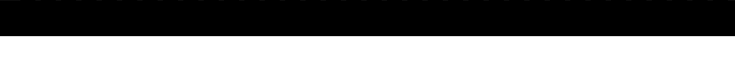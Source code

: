 SplineFontDB: 3.2
FontName: formicro
FullName: Formicro
FamilyName: Formicro
Weight: Regular
Copyright: 
Version: 1.0.0
ItalicAngle: 0
UnderlinePosition: 0
UnderlineWidth: 0
Ascent: 1000
Descent: 0
InvalidEm: 0
LayerCount: 2
Layer: 0 0 "+gMyXYgAA" 1
Layer: 1 0 "+Uk2XYgAA" 0
XUID: [1021 424 -602532898 7256]
OS2Version: 0
OS2_WeightWidthSlopeOnly: 0
OS2_UseTypoMetrics: 0
CreationTime: 1725543967
ModificationTime: 1725545347
PfmFamily: 17
TTFWeight: 400
TTFWidth: 5
LineGap: 90
VLineGap: 90
OS2TypoAscent: 0
OS2TypoAOffset: 1
OS2TypoDescent: 0
OS2TypoDOffset: 1
OS2TypoLinegap: 90
OS2WinAscent: 0
OS2WinAOffset: 1
OS2WinDescent: 0
OS2WinDOffset: 1
HheadAscent: 0
HheadAOffset: 1
HheadDescent: 0
HheadDOffset: 1
OS2Vendor: 'PfEd'
MarkAttachClasses: 1
DEI: 91125
LangName: 1033 "" "" "" "" "" "" "" "" "" "u8p" "" "" "https://s5fese.tumblr.com/" "Creative Commons Legal Code+AAoACgAA-CC0 1.0 Universal+AAoACgAA    CREATIVE COMMONS CORPORATION IS NOT A LAW FIRM AND DOES NOT PROVIDE+AAoA    LEGAL SERVICES. DISTRIBUTION OF THIS DOCUMENT DOES NOT CREATE AN+AAoA    ATTORNEY-CLIENT RELATIONSHIP. CREATIVE COMMONS PROVIDES THIS+AAoA    INFORMATION ON AN +ACIA-AS-IS+ACIA BASIS. CREATIVE COMMONS MAKES NO WARRANTIES+AAoA    REGARDING THE USE OF THIS DOCUMENT OR THE INFORMATION OR WORKS+AAoA    PROVIDED HEREUNDER, AND DISCLAIMS LIABILITY FOR DAMAGES RESULTING FROM+AAoA    THE USE OF THIS DOCUMENT OR THE INFORMATION OR WORKS PROVIDED+AAoA    HEREUNDER.+AAoACgAA-Statement of Purpose+AAoACgAA-The laws of most jurisdictions throughout the world automatically confer+AAoA-exclusive Copyright and Related Rights (defined below) upon the creator+AAoA-and subsequent owner(s) (each and all, an +ACIA-owner+ACIA) of an original work of+AAoA-authorship and/or a database (each, a +ACIA-Work+ACIA).+AAoACgAA-Certain owners wish to permanently relinquish those rights to a Work for+AAoA-the purpose of contributing to a commons of creative, cultural and+AAoA-scientific works (+ACIA-Commons+ACIA) that the public can reliably and without fear+AAoA-of later claims of infringement build upon, modify, incorporate in other+AAoA-works, reuse and redistribute as freely as possible in any form whatsoever+AAoA-and for any purposes, including without limitation commercial purposes.+AAoA-These owners may contribute to the Commons to promote the ideal of a free+AAoA-culture and the further production of creative, cultural and scientific+AAoA-works, or to gain reputation or greater distribution for their Work in+AAoA-part through the use and efforts of others.+AAoACgAA-For these and/or other purposes and motivations, and without any+AAoA-expectation of additional consideration or compensation, the person+AAoA-associating CC0 with a Work (the +ACIA-Affirmer+ACIA), to the extent that he or she+AAoA-is an owner of Copyright and Related Rights in the Work, voluntarily+AAoA-elects to apply CC0 to the Work and publicly distribute the Work under its+AAoA-terms, with knowledge of his or her Copyright and Related Rights in the+AAoA-Work and the meaning and intended legal effect of CC0 on those rights.+AAoACgAA-1. Copyright and Related Rights. A Work made available under CC0 may be+AAoA-protected by copyright and related or neighboring rights (+ACIA-Copyright and+AAoA-Related Rights+ACIA). Copyright and Related Rights include, but are not+AAoA-limited to, the following:+AAoACgAA  i. the right to reproduce, adapt, distribute, perform, display,+AAoA     communicate, and translate a Work;+AAoA ii. moral rights retained by the original author(s) and/or performer(s);+AAoA-iii. publicity and privacy rights pertaining to a person's image or+AAoA     likeness depicted in a Work;+AAoA iv. rights protecting against unfair competition in regards to a Work,+AAoA     subject to the limitations in paragraph 4(a), below;+AAoA  v. rights protecting the extraction, dissemination, use and reuse of data+AAoA     in a Work;+AAoA vi. database rights (such as those arising under Directive 96/9/EC of the+AAoA     European Parliament and of the Council of 11 March 1996 on the legal+AAoA     protection of databases, and under any national implementation+AAoA     thereof, including any amended or successor version of such+AAoA     directive); and+AAoA-vii. other similar, equivalent or corresponding rights throughout the+AAoA     world based on applicable law or treaty, and any national+AAoA     implementations thereof.+AAoACgAA-2. Waiver. To the greatest extent permitted by, but not in contravention+AAoA-of, applicable law, Affirmer hereby overtly, fully, permanently,+AAoA-irrevocably and unconditionally waives, abandons, and surrenders all of+AAoA-Affirmer's Copyright and Related Rights and associated claims and causes+AAoA-of action, whether now known or unknown (including existing as well as+AAoA-future claims and causes of action), in the Work (i) in all territories+AAoA-worldwide, (ii) for the maximum duration provided by applicable law or+AAoA-treaty (including future time extensions), (iii) in any current or future+AAoA-medium and for any number of copies, and (iv) for any purpose whatsoever,+AAoA-including without limitation commercial, advertising or promotional+AAoA-purposes (the +ACIA-Waiver+ACIA). Affirmer makes the Waiver for the benefit of each+AAoA-member of the public at large and to the detriment of Affirmer's heirs and+AAoA-successors, fully intending that such Waiver shall not be subject to+AAoA-revocation, rescission, cancellation, termination, or any other legal or+AAoA-equitable action to disrupt the quiet enjoyment of the Work by the public+AAoA-as contemplated by Affirmer's express Statement of Purpose.+AAoACgAA-3. Public License Fallback. Should any part of the Waiver for any reason+AAoA-be judged legally invalid or ineffective under applicable law, then the+AAoA-Waiver shall be preserved to the maximum extent permitted taking into+AAoA-account Affirmer's express Statement of Purpose. In addition, to the+AAoA-extent the Waiver is so judged Affirmer hereby grants to each affected+AAoA-person a royalty-free, non transferable, non sublicensable, non exclusive,+AAoA-irrevocable and unconditional license to exercise Affirmer's Copyright and+AAoA-Related Rights in the Work (i) in all territories worldwide, (ii) for the+AAoA-maximum duration provided by applicable law or treaty (including future+AAoA-time extensions), (iii) in any current or future medium and for any number+AAoA-of copies, and (iv) for any purpose whatsoever, including without+AAoA-limitation commercial, advertising or promotional purposes (the+AAoAIgAA-License+ACIA). The License shall be deemed effective as of the date CC0 was+AAoA-applied by Affirmer to the Work. Should any part of the License for any+AAoA-reason be judged legally invalid or ineffective under applicable law, such+AAoA-partial invalidity or ineffectiveness shall not invalidate the remainder+AAoA-of the License, and in such case Affirmer hereby affirms that he or she+AAoA-will not (i) exercise any of his or her remaining Copyright and Related+AAoA-Rights in the Work or (ii) assert any associated claims and causes of+AAoA-action with respect to the Work, in either case contrary to Affirmer's+AAoA-express Statement of Purpose.+AAoACgAA-4. Limitations and Disclaimers.+AAoACgAA a. No trademark or patent rights held by Affirmer are waived, abandoned,+AAoA    surrendered, licensed or otherwise affected by this document.+AAoA b. Affirmer offers the Work as-is and makes no representations or+AAoA    warranties of any kind concerning the Work, express, implied,+AAoA    statutory or otherwise, including without limitation warranties of+AAoA    title, merchantability, fitness for a particular purpose, non+AAoA    infringement, or the absence of latent or other defects, accuracy, or+AAoA    the present or absence of errors, whether or not discoverable, all to+AAoA    the greatest extent permissible under applicable law.+AAoA c. Affirmer disclaims responsibility for clearing rights of other persons+AAoA    that may apply to the Work or any use thereof, including without+AAoA    limitation any person's Copyright and Related Rights in the Work.+AAoA    Further, Affirmer disclaims responsibility for obtaining any necessary+AAoA    consents, permissions or other rights required for any use of the+AAoA    Work.+AAoA d. Affirmer understands and acknowledges that Creative Commons is not a+AAoA    party to this document and has no duty or obligation with respect to+AAoA    this CC0 or use of the Work.+AAoA" "https://creativecommons.org/publicdomain/zero/1.0/"
Encoding: Original
UnicodeInterp: none
NameList: AGL For New Fonts
DisplaySize: -48
AntiAlias: 1
FitToEm: 0
WinInfo: 0 38 13
BeginPrivate: 0
EndPrivate
BeginChars: 38 37

StartChar: .notdef
Encoding: 0 0 0
Width: 571
VWidth: 1024
HStem: 0 1024<0 1000>
VStem: 0 1000<0 1024>
LayerCount: 2
Fore
SplineSet
0 0 m 1
 0 1024 l 1
 1000 1024 l 1
 1000 0 l 1
 0 0 l 1
EndSplineSet
Validated: 1
EndChar

StartChar: 
Encoding: 1 48 1
Width: 571
VWidth: 1024
LayerCount: 2
Fore
SplineSet
285.71484 1000 m 1
 285.71484 857.14258 l 1
 428.57227 857.14258 l 1
 428.57227 142.85742 l 1
 285.71484 142.85742 l 1
 285.71484 0 l 1
 142.85742 0 l 1
 142.85742 142.85742 l 1
 0 142.85742 l 1
 0 857.14258 l 1
 142.85742 857.14258 l 1
 142.85742 1000 l 1
 285.71484 1000 l 1
142.85742 571.42773 m 1
 285.71484 571.42773 l 1
 285.71484 857.14258 l 1
 142.85715 857.14285 l 1
 142.85742 571.42773 l 1
142.85715 142.85712 m 1
 285.71484 142.85742 l 1
 285.71484 428.57227 l 1
 142.85742 428.57227 l 1
 142.85715 142.85712 l 1
EndSplineSet
Validated: 2621445
EndChar

StartChar: 
Encoding: 2 49 2
Width: 571
VWidth: 1024
LayerCount: 2
Fore
SplineSet
142.85715 1000 m 1
 285.7143 1000 l 1
 285.7143 -0.0001 l 1
 142.85715 -0.0001 l 1
 142.85715 714.2857 l 1
 0 714.2857 l 1
 0 857.14285 l 1
 142.85715 857.14285 l 1
 142.85715 1000 l 1
EndSplineSet
Validated: 2621441
EndChar

StartChar: 
Encoding: 3 50 3
Width: 571
VWidth: 1024
LayerCount: 2
Fore
SplineSet
142.85715 1000 m 1
 285.7143 1000 l 1
 285.7143 857.14285 l 1
 428.57146 857.14285 l 1
 428.57146 428.57139 l 1
 285.7143 428.57139 l 1
 285.7143 285.71424 l 1
 142.85715 285.71424 l 1
 142.85715 142.85709 l 1
 428.57146 142.85709 l 1
 428.57146 -0.0001 l 1
 0 -0.0001 l 1
 0 285.71424 l 1
 142.85715 285.71424 l 1
 142.85715 428.57139 l 1
 285.7143 428.57139 l 1
 285.7143 857.14285 l 1
 142.85715 857.14285 l 1
 142.85715 571.42854 l 1
 0 571.42854 l 1
 0 857.14285 l 1
 142.85715 857.14285 l 1
 142.85715 1000 l 1
EndSplineSet
Validated: 2621445
EndChar

StartChar: 
Encoding: 4 51 4
Width: 571
VWidth: 1024
LayerCount: 2
Fore
SplineSet
142.85715 1000 m 1
 285.7143 1000 l 1
 285.7143 857.14285 l 1
 428.57146 857.14285 l 1
 428.57146 571.42854 l 1
 285.7143 571.42854 l 1
 285.7143 428.57139 l 1
 428.57146 428.57139 l 1
 428.57146 142.85709 l 1
 285.7143 142.85709 l 1
 285.7143 -0.0001 l 1
 142.85715 -0.0001 l 1
 142.85715 142.85709 l 1
 0 142.85709 l 1
 0 285.71424 l 1
 142.85715 285.71424 l 1
 142.85715 142.85709 l 1
 285.7143 142.85709 l 1
 285.7143 428.57139 l 1
 142.85715 428.57139 l 1
 142.85715 571.42854 l 1
 285.7143 571.42854 l 1
 285.7143 857.14285 l 1
 142.85715 857.14285 l 1
 142.85715 714.2857 l 1
 0 714.2857 l 1
 0 857.14285 l 1
 142.85715 857.14285 l 1
 142.85715 1000 l 1
EndSplineSet
Validated: 2621445
EndChar

StartChar: 
Encoding: 5 52 5
Width: 571
VWidth: 1024
LayerCount: 2
Fore
SplineSet
428.57227 1000 m 1
 428.57227 0 l 1
 285.71484 0 l 1
 285.71484 142.85742 l 1
 0 142.85742 l 1
 0 428.57227 l 1
 142.85742 428.57227 l 1
 142.85742 714.28516 l 1
 285.71484 714.28516 l 1
 285.71484 1000 l 1
 428.57227 1000 l 1
142.85742 428.57227 m 1
 142.85742 285.71484 l 1
 285.71484 285.71484 l 1
 285.71484 428.57227 l 1
 142.85742 428.57227 l 1
EndSplineSet
Validated: 2621445
EndChar

StartChar: 
Encoding: 6 53 6
Width: 571
VWidth: 1024
LayerCount: 2
Fore
SplineSet
0 1000 m 1
 428.57146 1000 l 1
 428.57146 857.14285 l 1
 142.85715 857.14285 l 1
 142.85715 714.2857 l 1
 285.7143 714.2857 l 1
 285.7143 571.42854 l 1
 428.57146 571.42854 l 1
 428.57146 142.85709 l 1
 285.7143 142.85709 l 1
 285.7143 -0.0001 l 1
 142.85715 -0.0001 l 1
 142.85715 142.85709 l 1
 0 142.85709 l 1
 0 285.71424 l 1
 142.85715 285.71424 l 1
 142.85715 142.85709 l 1
 285.7143 142.85709 l 1
 285.7143 571.42854 l 1
 142.85715 571.42854 l 1
 142.85715 428.57139 l 1
 0 428.57139 l 1
 0 1000 l 1
EndSplineSet
Validated: 2621445
EndChar

StartChar: 
Encoding: 7 54 7
Width: 571
VWidth: 1024
LayerCount: 2
Fore
SplineSet
285.71484 1000 m 1
 285.71484 857.14258 l 1
 142.85742 857.14258 l 1
 142.85742 1000 l 1
 285.71484 1000 l 1
428.57227 857.14258 m 1
 428.57227 714.28516 l 1
 285.71484 714.28516 l 1
 285.71484 857.14258 l 1
 428.57227 857.14258 l 1
285.71484 571.42773 m 1
 428.57227 571.42773 l 1
 428.57227 142.85742 l 1
 285.71484 142.85742 l 1
 285.71484 0 l 1
 142.85742 0 l 1
 142.85742 142.85742 l 1
 0 142.85742 l 1
 0 857.14258 l 1
 142.85742 857.14258 l 1
 142.85742 714.28516 l 1
 285.71484 714.28516 l 1
 285.71484 571.42773 l 1
142.85742 142.85742 m 1
 285.71484 142.85742 l 1
 285.71484 571.42773 l 1
 142.85742 571.42773 l 1
 142.85742 142.85742 l 1
EndSplineSet
Validated: 2621445
EndChar

StartChar: 
Encoding: 8 55 8
Width: 571
VWidth: 1024
LayerCount: 2
Fore
SplineSet
0 1000 m 1
 428.57146 1000 l 1
 428.57146 571.42854 l 1
 285.7143 571.42854 l 1
 285.7143 -0.0001 l 1
 142.85715 -0.0001 l 1
 142.85715 571.42854 l 1
 285.7143 571.42854 l 1
 285.7143 857.14285 l 1
 0 857.14285 l 1
 0 1000 l 1
EndSplineSet
Validated: 2621445
EndChar

StartChar: 
Encoding: 9 56 9
Width: 571
VWidth: 1024
LayerCount: 2
Fore
SplineSet
285.71484 1000 m 1
 285.71484 857.14258 l 1
 428.57227 857.14258 l 1
 428.57227 571.42773 l 1
 285.71484 571.42773 l 1
 285.71484 428.57227 l 1
 428.57227 428.57227 l 1
 428.57227 142.85742 l 1
 285.71484 142.85742 l 1
 285.71484 0 l 1
 142.85742 0 l 1
 142.85742 142.85742 l 1
 0 142.85742 l 1
 0 428.57227 l 1
 142.85742 428.57227 l 1
 142.85742 571.42773 l 1
 0 571.42773 l 1
 0 857.14258 l 1
 142.85742 857.14258 l 1
 142.85742 1000 l 1
 285.71484 1000 l 1
142.85715 571.42856 m 1
 285.71484 571.42773 l 1
 285.71484 857.14258 l 1
 142.85715 857.14285 l 1
 142.85715 571.42856 l 1
142.85715 142.85712 m 1
 285.71429 142.85712 l 1
 285.71484 428.57227 l 1
 142.85742 428.57227 l 1
 142.85715 142.85712 l 1
EndSplineSet
Validated: 2621445
EndChar

StartChar: 
Encoding: 10 57 10
Width: 571
VWidth: 1024
LayerCount: 2
Fore
SplineSet
285.71484 1000 m 1
 285.71484 857.14258 l 1
 428.57227 857.14258 l 1
 428.57227 142.85742 l 1
 285.71484 142.85742 l 1
 285.71484 285.71484 l 1
 142.85742 285.71484 l 1
 142.85742 428.57227 l 1
 0 428.57227 l 1
 0 857.14258 l 1
 142.85742 857.14258 l 1
 142.85742 1000 l 1
 285.71484 1000 l 1
285.71484 0 m 1
 142.85742 0 l 1
 142.85742 142.85742 l 1
 285.71484 142.85742 l 1
 285.71484 0 l 1
0 142.85742 m 1
 0 285.71484 l 1
 142.85742 285.71484 l 1
 142.85742 142.85742 l 1
 0 142.85742 l 1
142.85715 428.57141 m 1
 285.71429 428.57141 l 1
 285.71484 857.14258 l 1
 142.85715 857.14285 l 1
 142.85715 428.57141 l 1
EndSplineSet
Validated: 2621445
EndChar

StartChar: 
Encoding: 11 65 11
Width: 571
VWidth: 1024
LayerCount: 2
Fore
SplineSet
285.71484 1000 m 1
 285.71484 571.42773 l 1
 428.57227 571.42773 l 1
 428.57227 0 l 1
 285.71484 0 l 1
 285.71484 285.71484 l 1
 142.85742 285.71484 l 1
 142.85742 0 l 1
 0 0 l 1
 0 571.42773 l 1
 142.85742 571.42773 l 1
 142.85742 1000 l 1
 285.71484 1000 l 1
142.85715 428.57141 m 1
 285.71429 428.57141 l 1
 285.71484 571.42773 l 1
 142.85742 571.42773 l 1
 142.85715 428.57141 l 1
EndSplineSet
Validated: 2621445
EndChar

StartChar: 
Encoding: 12 66 12
Width: 571
VWidth: 1024
LayerCount: 2
Fore
SplineSet
285.71484 1000 m 1
 285.71484 857.14258 l 1
 428.57227 857.14258 l 1
 428.57227 571.42773 l 1
 285.71484 571.42773 l 1
 285.71484 428.57227 l 1
 428.57227 428.57227 l 1
 428.57227 142.85742 l 1
 285.71484 142.85742 l 1
 285.71484 0 l 1
 0 0 l 1
 0 1000 l 1
 285.71484 1000 l 1
142.85715 857.14285 m 1
 142.85715 571.42856 l 1
 285.71429 571.42856 l 1
 285.71429 857.14285 l 1
 142.85715 857.14285 l 1
142.85715 142.85712 m 1
 285.71429 142.85712 l 1
 285.71429 428.57141 l 1
 142.85715 428.57141 l 1
 142.85715 142.85712 l 1
EndSplineSet
Validated: 2621441
EndChar

StartChar: 
Encoding: 13 67 13
Width: 571
VWidth: 1024
LayerCount: 2
Fore
SplineSet
142.85715 1000 m 1
 285.7143 1000 l 1
 285.7143 857.14285 l 1
 428.57146 857.14285 l 1
 428.57146 714.2857 l 1
 285.7143 714.2857 l 1
 285.7143 857.14285 l 1
 142.85715 857.14285 l 1
 142.85715 142.85709 l 1
 285.7143 142.85709 l 1
 285.7143 285.71424 l 1
 428.57146 285.71424 l 1
 428.57146 142.85709 l 1
 285.7143 142.85709 l 1
 285.7143 -0.0001 l 1
 142.85715 -0.0001 l 1
 142.85715 142.85709 l 1
 0 142.85709 l 1
 0 857.14285 l 1
 142.85715 857.14285 l 1
 142.85715 1000 l 1
EndSplineSet
Validated: 2621445
EndChar

StartChar: 
Encoding: 14 68 14
Width: 571
VWidth: 1024
LayerCount: 2
Fore
SplineSet
285.71484 1000 m 1
 285.71484 857.14258 l 1
 428.57227 857.14258 l 1
 428.57227 142.85742 l 1
 285.71484 142.85742 l 1
 285.71484 0 l 1
 0 0 l 1
 0 1000 l 1
 285.71484 1000 l 1
142.85715 142.85712 m 1
 285.71429 142.85712 l 1
 285.71429 857.14285 l 1
 142.85715 857.14285 l 1
 142.85715 142.85712 l 1
EndSplineSet
Validated: 2621441
EndChar

StartChar: 
Encoding: 15 69 15
Width: 571
VWidth: 1024
LayerCount: 2
Fore
SplineSet
0 1000 m 1
 428.57146 1000 l 1
 428.57146 857.14285 l 1
 142.85715 857.14285 l 1
 142.85715 571.42854 l 1
 285.7143 571.42854 l 1
 285.7143 428.57139 l 1
 142.85715 428.57139 l 1
 142.85715 142.85709 l 1
 428.57146 142.85709 l 1
 428.57146 -0.0001 l 1
 0 -0.0001 l 1
 0 1000 l 1
EndSplineSet
Validated: 2621441
EndChar

StartChar: 
Encoding: 16 70 16
Width: 571
VWidth: 1024
LayerCount: 2
Fore
SplineSet
0 1000 m 1
 428.57146 1000 l 1
 428.57146 857.14285 l 1
 142.85715 857.14285 l 1
 142.85715 571.42854 l 1
 285.7143 571.42854 l 1
 285.7143 428.57139 l 1
 142.85715 428.57139 l 1
 142.85715 -0.0001 l 1
 0 -0.0001 l 1
 0 1000 l 1
EndSplineSet
Validated: 2621441
EndChar

StartChar: 
Encoding: 17 71 17
Width: 571
VWidth: 1024
LayerCount: 2
Fore
SplineSet
285.7143 142.85709 m 1
 285.7143 428.57139 l 1
 142.85715 428.57141 l 1
 142.85715 571.42856 l 1
 428.57146 571.42854 l 1
 428.57146 -0.0001 l 1
 142.85715 -0.0001 l 1
 142.85715 142.85712 l 1
 0 142.85709 l 1
 0 857.14285 l 1
 142.85715 857.14285 l 1
 142.85715 1000 l 1
 285.7143 1000 l 1
 285.7143 857.14285 l 1
 428.57146 857.14285 l 1
 428.57146 714.2857 l 1
 285.7143 714.2857 l 1
 285.7143 857.14285 l 1
 142.85715 857.14285 l 1
 142.85715 142.85712 l 1
 285.7143 142.85709 l 1
EndSplineSet
Validated: 2621445
EndChar

StartChar: 
Encoding: 18 72 18
Width: 571
VWidth: 1024
LayerCount: 2
Fore
SplineSet
0 1000 m 1
 142.85715 1000 l 1
 142.85715 571.42854 l 1
 285.7143 571.42854 l 1
 285.7143 1000 l 1
 428.57146 1000 l 1
 428.57146 -0.0001 l 1
 285.7143 -0.0001 l 1
 285.7143 428.57139 l 1
 142.85715 428.57139 l 1
 142.85715 -0.0001 l 1
 0 -0.0001 l 1
 0 1000 l 1
EndSplineSet
Validated: 2621441
EndChar

StartChar: 
Encoding: 19 73 19
Width: 571
VWidth: 1024
LayerCount: 2
Fore
SplineSet
0 1000 m 1
 428.57146 1000 l 1
 428.57146 857.14285 l 1
 285.7143 857.14285 l 1
 285.7143 142.85709 l 1
 428.57146 142.85709 l 1
 428.57146 -0.0001 l 1
 0 -0.0001 l 1
 0 142.85709 l 1
 142.85715 142.85709 l 1
 142.85715 857.14285 l 1
 0 857.14285 l 1
 0 1000 l 1
EndSplineSet
Validated: 2621441
EndChar

StartChar: 
Encoding: 20 74 20
Width: 571
VWidth: 1024
LayerCount: 2
Fore
SplineSet
285.7143 1000 m 1
 428.57146 1000 l 1
 428.57146 142.85709 l 1
 285.7143 142.85709 l 1
 285.7143 -0.0001 l 1
 142.85715 -0.0001 l 1
 142.85715 142.85709 l 1
 0 142.85709 l 1
 0 428.57139 l 1
 142.85715 428.57139 l 1
 142.85715 142.85709 l 1
 285.7143 142.85709 l 1
 285.7143 1000 l 1
EndSplineSet
Validated: 2621445
EndChar

StartChar: 
Encoding: 21 75 21
Width: 571
VWidth: 1024
LayerCount: 2
Fore
SplineSet
0 1000 m 1
 142.85715 1000 l 1
 142.85715 714.2857 l 1
 285.7143 714.2857 l 1
 285.7143 1000 l 1
 428.57146 1000 l 1
 428.57146 714.2857 l 1
 285.7143 714.2857 l 1
 285.7143 285.71424 l 1
 428.57146 285.71424 l 1
 428.57146 -0.0001 l 1
 285.7143 -0.0001 l 1
 285.7143 285.71424 l 1
 142.85715 285.71424 l 1
 142.85715 -0.0001 l 1
 0 -0.0001 l 1
 0 1000 l 1
EndSplineSet
Validated: 2621445
EndChar

StartChar: 
Encoding: 22 76 22
Width: 571
VWidth: 1024
LayerCount: 2
Fore
SplineSet
0 1000 m 1
 142.85715 1000 l 1
 142.85715 142.85709 l 1
 428.57146 142.85709 l 1
 428.57146 -0.0001 l 1
 0 -0.0001 l 1
 0 1000 l 1
EndSplineSet
Validated: 2621441
EndChar

StartChar: 
Encoding: 23 77 23
Width: 571
VWidth: 1024
LayerCount: 2
Fore
SplineSet
0 1000 m 1
 142.85715 1000 l 1
 142.85715 857.14285 l 1
 285.7143 857.14285 l 1
 285.7143 1000 l 1
 428.57146 1000 l 1
 428.57146 -0.0001 l 1
 0 -0.0001 l 1
 0 1000 l 1
EndSplineSet
Validated: 2621441
EndChar

StartChar: 
Encoding: 24 78 24
Width: 571
VWidth: 1024
LayerCount: 2
Fore
SplineSet
0 1000 m 1
 142.85715 1000 l 1
 142.85715 714.2857 l 1
 285.7143 714.2857 l 1
 285.7143 1000 l 1
 428.57146 1000 l 1
 428.57146 -0.0001 l 1
 285.7143 -0.0001 l 1
 285.7143 285.71424 l 1
 142.85715 285.71424 l 1
 142.85715 -0.0001 l 1
 0 -0.0001 l 1
 0 1000 l 1
EndSplineSet
Validated: 2621441
EndChar

StartChar: 
Encoding: 25 79 25
Width: 571
VWidth: 1024
LayerCount: 2
Fore
SplineSet
285.71484 1000 m 1
 285.71484 857.14258 l 1
 428.57227 857.14258 l 1
 428.57227 142.85742 l 1
 285.71484 142.85742 l 1
 285.71484 0 l 1
 142.85742 0 l 1
 142.85742 142.85742 l 1
 0 142.85742 l 1
 0 857.14258 l 1
 142.85742 857.14258 l 1
 142.85742 1000 l 1
 285.71484 1000 l 1
142.85742 142.85742 m 1
 285.71484 142.85742 l 1
 285.71484 857.14258 l 1
 142.85742 857.14258 l 1
 142.85742 142.85742 l 1
EndSplineSet
Validated: 2621445
EndChar

StartChar: 
Encoding: 26 80 26
Width: 571
VWidth: 1024
LayerCount: 2
Fore
SplineSet
285.71484 1000 m 1
 285.71484 857.14258 l 1
 428.57227 857.14258 l 1
 428.57227 571.42773 l 1
 285.71484 571.42773 l 1
 285.71484 428.57227 l 1
 142.85742 428.57227 l 1
 142.85742 0 l 1
 0 0 l 1
 0 1000 l 1
 285.71484 1000 l 1
142.85715 857.14285 m 1
 142.85715 571.42856 l 1
 285.71484 571.42773 l 1
 285.71429 857.14285 l 1
 142.85715 857.14285 l 1
EndSplineSet
Validated: 2621445
EndChar

StartChar: 
Encoding: 27 81 27
Width: 571
VWidth: 1024
LayerCount: 2
Fore
SplineSet
285.71484 1000 m 1
 285.71484 857.14258 l 1
 142.85742 857.14258 l 1
 142.85742 1000 l 1
 285.71484 1000 l 1
428.57227 857.14258 m 1
 428.57227 285.71484 l 1
 285.71484 285.71484 l 1
 285.71484 857.14258 l 1
 428.57227 857.14258 l 1
285.71484 142.85742 m 1
 142.85742 142.85742 l 1
 142.85742 285.71484 l 1
 285.71484 285.71484 l 1
 285.71484 142.85742 l 1
0 285.71484 m 1
 0 857.14258 l 1
 142.85742 857.14258 l 1
 142.85742 285.71484 l 1
 0 285.71484 l 1
428.57144 142.85712 m 1
 428.57144 0 l 1
 285.71429 0 l 1
 285.71484 142.85742 l 1
 428.57144 142.85712 l 1
EndSplineSet
Validated: 2621445
EndChar

StartChar: 
Encoding: 28 82 28
Width: 571
VWidth: 1024
LayerCount: 2
Fore
SplineSet
285.71484 1000 m 1
 285.71484 857.14258 l 1
 428.57227 857.14258 l 1
 428.57227 571.42773 l 1
 285.71484 571.42773 l 1
 285.71484 428.57227 l 1
 142.85742 428.57227 l 1
 142.85742 0 l 1
 0 0 l 1
 0 1000 l 1
 285.71484 1000 l 1
428.57227 428.57227 m 1
 428.57227 0 l 1
 285.71484 0 l 1
 285.71484 428.57227 l 1
 428.57227 428.57227 l 1
142.85715 857.14285 m 1
 142.85715 571.42856 l 1
 285.71429 571.42856 l 1
 285.71484 857.14258 l 1
 142.85715 857.14285 l 1
EndSplineSet
Validated: 2621445
EndChar

StartChar: 
Encoding: 29 83 29
Width: 571
VWidth: 1024
LayerCount: 2
Fore
SplineSet
142.85715 1000 m 1
 285.7143 1000 l 1
 285.7143 857.14285 l 1
 428.57146 857.14285 l 1
 428.57146 714.2857 l 1
 285.7143 714.2857 l 1
 285.7143 857.14285 l 1
 142.85715 857.14285 l 1
 142.85715 571.42854 l 1
 285.7143 571.42854 l 1
 285.7143 428.57139 l 1
 428.57146 428.57139 l 1
 428.57146 142.85709 l 1
 285.7143 142.85709 l 1
 285.7143 -0.0001 l 1
 142.85715 -0.0001 l 1
 142.85715 142.85709 l 1
 0 142.85709 l 1
 0 285.71424 l 1
 142.85715 285.71424 l 1
 142.85715 142.85709 l 1
 285.7143 142.85709 l 1
 285.7143 428.57139 l 1
 142.85715 428.57139 l 1
 142.85715 571.42854 l 1
 0 571.42854 l 1
 0 857.14285 l 1
 142.85715 857.14285 l 1
 142.85715 1000 l 1
EndSplineSet
Validated: 2621445
EndChar

StartChar: 
Encoding: 30 84 30
Width: 571
VWidth: 1024
LayerCount: 2
Fore
SplineSet
0 1000 m 1
 428.57146 1000 l 1
 428.57146 857.14285 l 1
 285.7143 857.14285 l 1
 285.7143 -0.0001 l 1
 142.85715 -0.0001 l 1
 142.85715 857.14285 l 1
 0 857.14285 l 1
 0 1000 l 1
EndSplineSet
Validated: 2621441
EndChar

StartChar: 
Encoding: 31 85 31
Width: 571
VWidth: 1024
LayerCount: 2
Fore
SplineSet
0 1000 m 1
 142.85715 1000 l 1
 142.85715 142.85709 l 1
 285.7143 142.85709 l 1
 285.7143 1000 l 1
 428.57146 1000 l 1
 428.57146 142.85709 l 1
 285.7143 142.85709 l 1
 285.7143 -0.0001 l 1
 142.85715 -0.0001 l 1
 142.85715 142.85709 l 1
 0 142.85709 l 1
 0 1000 l 1
EndSplineSet
Validated: 2621445
EndChar

StartChar: 
Encoding: 32 86 32
Width: 571
VWidth: 1024
LayerCount: 2
Fore
SplineSet
0 1000 m 1
 142.85715 1000 l 1
 142.85715 428.57139 l 1
 285.7143 428.57139 l 1
 285.7143 1000 l 1
 428.57146 1000 l 1
 428.57146 428.57139 l 1
 285.7143 428.57139 l 1
 285.7143 -0.0001 l 1
 142.85715 -0.0001 l 1
 142.85715 428.57139 l 1
 0 428.57139 l 1
 0 1000 l 1
EndSplineSet
Validated: 2621445
EndChar

StartChar: 
Encoding: 33 87 33
Width: 571
VWidth: 1024
LayerCount: 2
Fore
SplineSet
0 1000 m 1
 428.57146 1000 l 1
 428.57146 -0.0001 l 1
 285.7143 -0.0001 l 1
 285.7143 142.85709 l 1
 142.85715 142.85709 l 1
 142.85715 -0.0001 l 1
 0 -0.0001 l 1
 0 1000 l 1
EndSplineSet
Validated: 2621441
EndChar

StartChar: 
Encoding: 34 88 34
Width: 571
VWidth: 1024
LayerCount: 2
Fore
SplineSet
0 1000 m 1
 142.85715 1000 l 1
 142.85715 714.2857 l 1
 285.7143 714.2857 l 1
 285.7143 1000 l 1
 428.57146 1000 l 1
 428.57146 714.2857 l 1
 285.7143 714.2857 l 1
 285.7143 285.71424 l 1
 428.57146 285.71424 l 1
 428.57146 -0.0001 l 1
 285.7143 -0.0001 l 1
 285.7143 285.71424 l 1
 142.85715 285.71424 l 1
 142.85715 -0.0001 l 1
 0 -0.0001 l 1
 0 285.71424 l 1
 142.85715 285.71424 l 1
 142.85715 714.2857 l 1
 0 714.2857 l 1
 0 1000 l 1
EndSplineSet
Validated: 2621445
EndChar

StartChar: 
Encoding: 35 89 35
Width: 571
VWidth: 1024
LayerCount: 2
Fore
SplineSet
0 1000 m 1
 142.85715 1000 l 1
 142.85715 714.2857 l 1
 285.7143 714.2857 l 1
 285.7143 1000 l 1
 428.57146 1000 l 1
 428.57146 714.2857 l 1
 285.7143 714.2857 l 1
 285.7143 -0.0001 l 1
 142.85715 -0.0001 l 1
 142.85715 714.2857 l 1
 0 714.2857 l 1
 0 1000 l 1
EndSplineSet
Validated: 2621445
EndChar

StartChar: 
Encoding: 36 90 36
Width: 571
VWidth: 1024
LayerCount: 2
Fore
SplineSet
0 1000 m 1
 428.57146 1000 l 1
 428.57146 714.2857 l 1
 285.7143 714.2857 l 1
 285.7143 285.71424 l 1
 142.85715 285.71424 l 1
 142.85715 142.85709 l 1
 428.57146 142.85709 l 1
 428.57146 -0.0001 l 1
 0 -0.0001 l 1
 0 285.71424 l 1
 142.85715 285.71424 l 1
 142.85715 714.2857 l 1
 285.7143 714.2857 l 1
 285.7143 857.14285 l 1
 0 857.14285 l 1
 0 1000 l 1
EndSplineSet
Validated: 2621445
EndChar
EndChars
EndSplineFont
